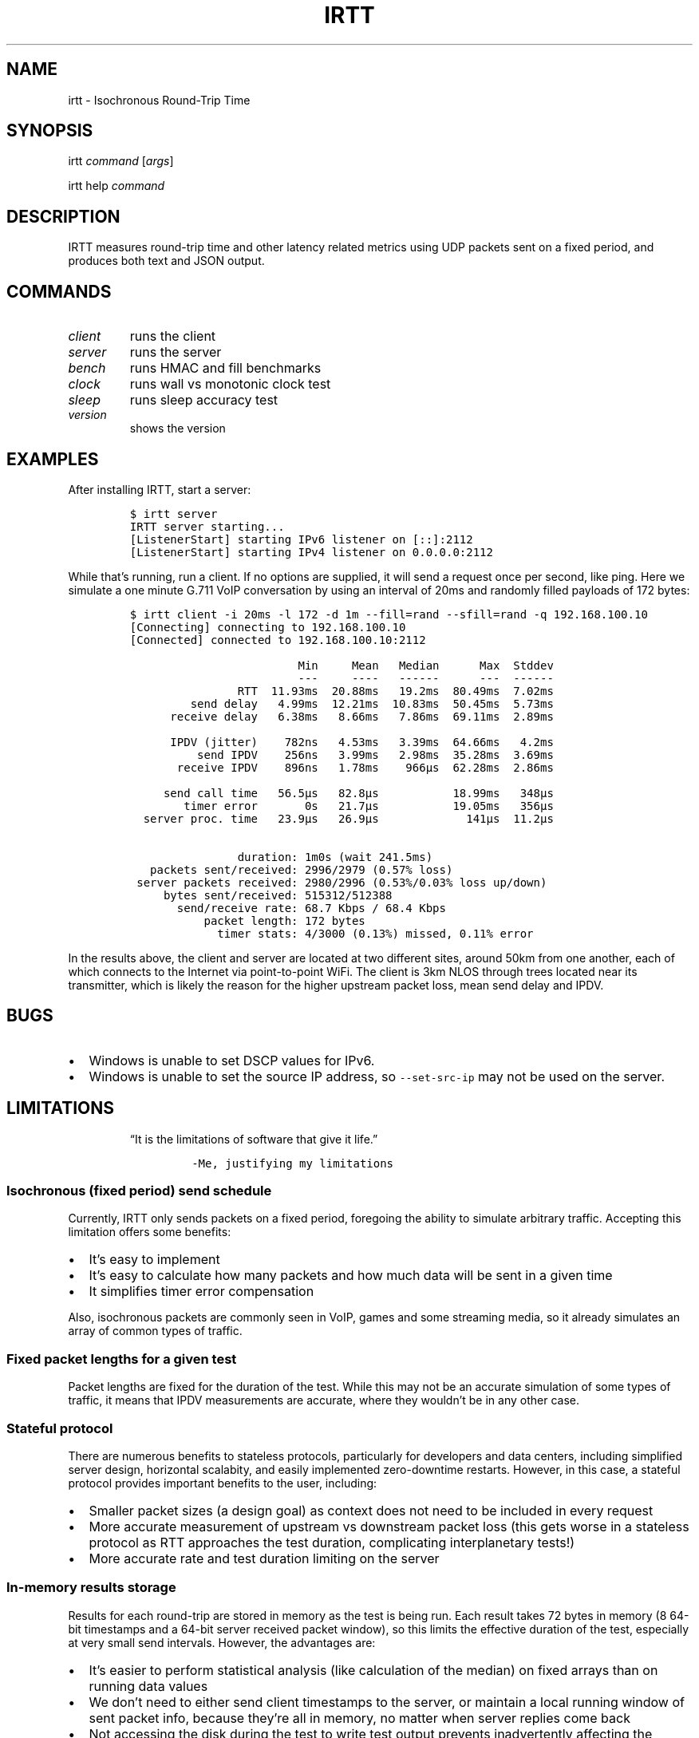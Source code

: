 .\" Automatically generated by Pandoc 2.7
.\"
.TH "IRTT" "1" "February 11, 2018" "v0.9.0" "IRTT Manual"
.hy
.SH NAME
.PP
irtt - Isochronous Round-Trip Time
.SH SYNOPSIS
.PP
irtt \f[I]command\f[R] [\f[I]args\f[R]]
.PP
irtt help \f[I]command\f[R]
.SH DESCRIPTION
.PP
IRTT measures round-trip time and other latency related metrics using
UDP packets sent on a fixed period, and produces both text and JSON
output.
.SH COMMANDS
.TP
.B \f[I]client\f[R]
runs the client
.TP
.B \f[I]server\f[R]
runs the server
.TP
.B \f[I]bench\f[R]
runs HMAC and fill benchmarks
.TP
.B \f[I]clock\f[R]
runs wall vs monotonic clock test
.TP
.B \f[I]sleep\f[R]
runs sleep accuracy test
.TP
.B \f[I]version\f[R]
shows the version
.SH EXAMPLES
.PP
After installing IRTT, start a server:
.IP
.nf
\f[C]
$ irtt server
IRTT server starting...
[ListenerStart] starting IPv6 listener on [::]:2112
[ListenerStart] starting IPv4 listener on 0.0.0.0:2112
\f[R]
.fi
.PP
While that\[cq]s running, run a client.
If no options are supplied, it will send a request once per second, like
ping.
Here we simulate a one minute G.711 VoIP conversation by using an
interval of 20ms and randomly filled payloads of 172 bytes:
.IP
.nf
\f[C]
$ irtt client -i 20ms -l 172 -d 1m --fill=rand --sfill=rand -q 192.168.100.10
[Connecting] connecting to 192.168.100.10
[Connected] connected to 192.168.100.10:2112

                         Min     Mean   Median      Max  Stddev
                         ---     ----   ------      ---  ------
                RTT  11.93ms  20.88ms   19.2ms  80.49ms  7.02ms
         send delay   4.99ms  12.21ms  10.83ms  50.45ms  5.73ms
      receive delay   6.38ms   8.66ms   7.86ms  69.11ms  2.89ms
                                                               
      IPDV (jitter)    782ns   4.53ms   3.39ms  64.66ms   4.2ms
          send IPDV    256ns   3.99ms   2.98ms  35.28ms  3.69ms
       receive IPDV    896ns   1.78ms    966\[mc]s  62.28ms  2.86ms
                                                               
     send call time   56.5\[mc]s   82.8\[mc]s           18.99ms   348\[mc]s
        timer error       0s   21.7\[mc]s           19.05ms   356\[mc]s
  server proc. time   23.9\[mc]s   26.9\[mc]s             141\[mc]s  11.2\[mc]s

                duration: 1m0s (wait 241.5ms)
   packets sent/received: 2996/2979 (0.57% loss)
 server packets received: 2980/2996 (0.53%/0.03% loss up/down)
     bytes sent/received: 515312/512388
       send/receive rate: 68.7 Kbps / 68.4 Kbps
           packet length: 172 bytes
             timer stats: 4/3000 (0.13%) missed, 0.11% error
\f[R]
.fi
.PP
In the results above, the client and server are located at two different
sites, around 50km from one another, each of which connects to the
Internet via point-to-point WiFi.
The client is 3km NLOS through trees located near its transmitter, which
is likely the reason for the higher upstream packet loss, mean send
delay and IPDV.
.SH BUGS
.IP \[bu] 2
Windows is unable to set DSCP values for IPv6.
.IP \[bu] 2
Windows is unable to set the source IP address, so
\f[C]--set-src-ip\f[R] may not be used on the server.
.SH LIMITATIONS
.RS
.PP
\[lq]It is the limitations of software that give it life.\[rq]
.IP
.nf
\f[C]
-Me, justifying my limitations
\f[R]
.fi
.RE
.SS Isochronous (fixed period) send schedule
.PP
Currently, IRTT only sends packets on a fixed period, foregoing the
ability to simulate arbitrary traffic.
Accepting this limitation offers some benefits:
.IP \[bu] 2
It\[cq]s easy to implement
.IP \[bu] 2
It\[cq]s easy to calculate how many packets and how much data will be
sent in a given time
.IP \[bu] 2
It simplifies timer error compensation
.PP
Also, isochronous packets are commonly seen in VoIP, games and some
streaming media, so it already simulates an array of common types of
traffic.
.SS Fixed packet lengths for a given test
.PP
Packet lengths are fixed for the duration of the test.
While this may not be an accurate simulation of some types of traffic,
it means that IPDV measurements are accurate, where they wouldn\[cq]t be
in any other case.
.SS Stateful protocol
.PP
There are numerous benefits to stateless protocols, particularly for
developers and data centers, including simplified server design,
horizontal scalabity, and easily implemented zero-downtime restarts.
However, in this case, a stateful protocol provides important benefits
to the user, including:
.IP \[bu] 2
Smaller packet sizes (a design goal) as context does not need to be
included in every request
.IP \[bu] 2
More accurate measurement of upstream vs downstream packet loss (this
gets worse in a stateless protocol as RTT approaches the test duration,
complicating interplanetary tests!)
.IP \[bu] 2
More accurate rate and test duration limiting on the server
.SS In-memory results storage
.PP
Results for each round-trip are stored in memory as the test is being
run.
Each result takes 72 bytes in memory (8 64-bit timestamps and a 64-bit
server received packet window), so this limits the effective duration of
the test, especially at very small send intervals.
However, the advantages are:
.IP \[bu] 2
It\[cq]s easier to perform statistical analysis (like calculation of the
median) on fixed arrays than on running data values
.IP \[bu] 2
We don\[cq]t need to either send client timestamps to the server, or
maintain a local running window of sent packet info, because they\[cq]re
all in memory, no matter when server replies come back
.IP \[bu] 2
Not accessing the disk during the test to write test output prevents
inadvertently affecting the results
.IP \[bu] 2
It simplifies the API
.PP
As a consequence of storing results in memory, packet sequence numbers
are fixed at 32-bits.
If all 2\[ha]32 sequence numbers were used, the results would require
over 300 Gb of virtual memory to record while the test is running.
That is why 64-bit sequence numbers are currently unnecessary.
.SS 64-bit received window
.PP
In order to determine per-packet differentiation between upstream and
downstream loss, a 64-bit \[lq]received window\[rq] may be returned with
each packet that contains the receipt status of the previous 64 packets.
This can be enabled using \f[C]--stats=window/both\f[R] with the irtt
client.
Its limited width and simple bitmap format lead to some caveats:
.IP \[bu] 2
Per-packet differentiation is not available (for any intervening
packets) if greater than 64 packets are lost in succession.
These packets will be marked with the generic \f[C]Lost\f[R].
.IP \[bu] 2
While any packet marked \f[C]LostDown\f[R] is guaranteed to be marked
properly, there is no confirmation of receipt of the receive window from
the client to the server, so packets may sometimes be erroneously marked
\f[C]LostUp\f[R], for example, if they arrive late to the server and
slide out of the received window before they can be confirmed to the
client, or if the received window is lost on its way to the client and
not amended by a later packet\[cq]s received window.
.PP
There are many ways that this simple approach could be improved, such as
by:
.IP \[bu] 2
Allowing a wider window
.IP \[bu] 2
Encoding receipt seqnos in a more intelligent way to allow a wider seqno
range
.IP \[bu] 2
Sending confirmation of window receipt from the client to the server and
re-sending unreceived windows
.PP
However, the current strategy means that a good approximation of
per-packet loss results can be obtained with only 8 additional bytes in
each packet.
It also requires very little computational time on the server, and
almost all computation on the client occurs during results generation,
after the test is complete.
It isn\[cq]t as accurate with late (out-of-order) upstream packets or
with long sequences of lost packets, but high loss or high numbers of
late packets typically indicate more severe network conditions that
should be corrected first anyway, perhaps before per-packet results
matter.
Note that in case of very high packet loss, the \f[B]total\f[R] number
of packets received by the server but not returned to the client (which
can be obtained using \f[C]--stats=count\f[R]) will still be correct,
which will still provide an accurate \f[B]average\f[R] loss percentage
in each direction over the course of the test.
.SS Use of Go
.PP
IRTT is written in Go.
That carries with it:
.IP \[bu] 2
Non-negligible system call overhead
.IP \[bu] 2
A larger executable size than with C
.IP \[bu] 2
Somewhat slower execution speed than C (although not that much
slower (https://benchmarksgame.alioth.debian.org/u64q/compare.php?lang=go&lang2=gcc))
.PP
However, Go also has characteristics that make it a good fit for this
application:
.IP \[bu] 2
Go\[cq]s target is network and server applications, with a focus on
simplicity, reliability and efficiency, which is appropriate for IRTT
.IP \[bu] 2
Memory footprint tends to be significantly lower than with some
interpreted languages
.IP \[bu] 2
It\[cq]s easy to support a broad array of hardware and OS combinations
.SH SEE ALSO
.PP
irtt-client(1) (irtt-client.html), irtt-server(1) (irtt-server.html)
.PP
IRTT GitHub repository (https://github.com/heistp/irtt/)
.SH AUTHOR
.PP
Pete Heist <pete@heistp.net>
.PP
Many thanks to both Toke H\[/o]iland-J\[/o]rgensen and Dave T\[:a]ht
from the Bufferbloat project (https://www.bufferbloat.net/) for their
valuable advice.
Any problems in design or implementation are entirely my own.
.SH HISTORY
.PP
IRTT was originally written to improve the latency and packet loss
measurements for the excellent Flent (https://flent.org) tool.
Flent was developed by and for the
Bufferbloat (https://www.bufferbloat.net/projects/) project, which aims
to reduce \[lq]chaotic and laggy network performance,\[rq] making this
project valuable to anyone who values their time and sanity while using
the Internet.
